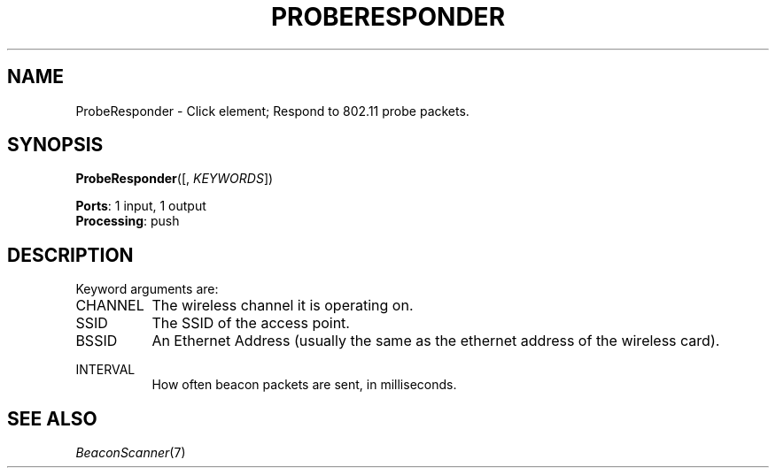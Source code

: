.\" -*- mode: nroff -*-
.\" Generated by 'click-elem2man' from '../elements/wifi/ap/proberesponder.hh:7'
.de M
.IR "\\$1" "(\\$2)\\$3"
..
.de RM
.RI "\\$1" "\\$2" "(\\$3)\\$4"
..
.TH "PROBERESPONDER" 7click "12/Oct/2017" "Click"
.SH "NAME"
ProbeResponder \- Click element;
Respond to 802.11 probe packets.
.SH "SYNOPSIS"
\fBProbeResponder\fR([, \fIKEYWORDS\fR])

\fBPorts\fR: 1 input, 1 output
.br
\fBProcessing\fR: push
.br
.SH "DESCRIPTION"
Keyword arguments are:
.PP


.IP "CHANNEL" 8
The wireless channel it is operating on.
.IP "" 8
.IP "SSID" 8
The SSID of the access point.
.IP "" 8
.IP "BSSID" 8
An Ethernet Address (usually the same as the ethernet address of the wireless card).
.IP "" 8
.IP "INTERVAL" 8
How often beacon packets are sent, in milliseconds.
.IP "" 8
.PP

.SH "SEE ALSO"
.M BeaconScanner 7

